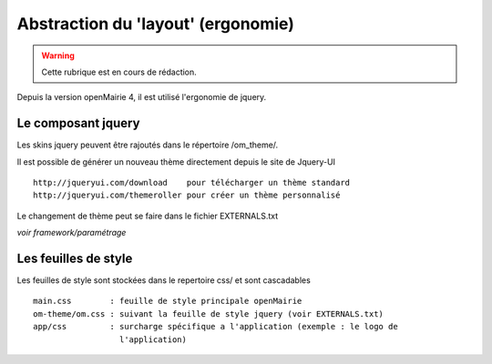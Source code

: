 .. _layout:

###################################
Abstraction du 'layout' (ergonomie)
###################################

.. warning::

   Cette rubrique est en cours de rédaction.


Depuis la version openMairie 4, il est utilisé l'ergonomie de jquery.

===================
Le composant jquery
===================

Les skins jquery peuvent être rajoutés dans le répertoire /om_theme/.

Il est possible de générer un nouveau thème directement depuis le site
de Jquery-UI ::

    http://jqueryui.com/download    pour télécharger un thème standard
    http://jqueryui.com/themeroller pour créer un thème personnalisé

Le changement de thème peut se faire dans le fichier EXTERNALS.txt

*voir framework/paramétrage*

=====================
Les feuilles de style
=====================

Les feuilles de style sont stockées dans le repertoire css/ et sont
cascadables ::

    main.css        : feuille de style principale openMairie
    om-theme/om.css : suivant la feuille de style jquery (voir EXTERNALS.txt)
    app/css         : surcharge spécifique a l'application (exemple : le logo de
                      l'application)
